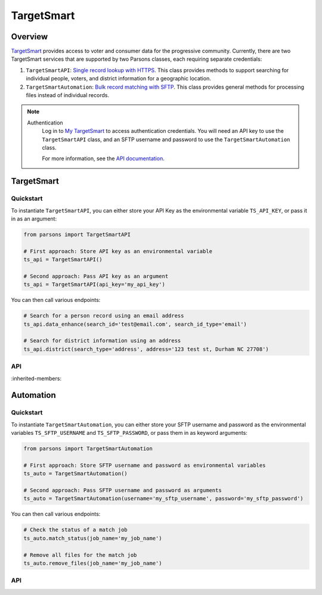 TargetSmart
============

********
Overview
********

`TargetSmart <https://targetsmart.com/>`_ provides access to voter and consumer data for the progressive community. Currently,
there are two TargetSmart services that are supported by two Parsons classes, each requiring separate credentials:

1. ``TargetSmartAPI``: `Single record lookup with HTTPS <https://docs.targetsmart.com/developers/tsapis/index.html>`_. This class provides methods to support searching for individual people, voters, and district information for a geographic location.
2. ``TargetSmartAutomation``: `Bulk record matching with SFTP <https://docs.targetsmart.com/developers/automation/index.html>`_. This class provides general methods for processing files instead of individual records.

.. note::
  Authentication
    Log in to `My TargetSmart <https://my.targetsmart.com/>`_ to access authentication credentials. You will need an API key
    to use the ``TargetSmartAPI`` class, and an SFTP username and password to use the ``TargetSmartAutomation`` class.

    For more information, see the `API documentation <https://docs.targetsmart.com/developers/tsapis/authentication.html>`_.

.. warnings::
  Returned fields
    Returned fields are controlled by the TargetSmart staff. Please contact them if adjustments are needed.

  Endpoint Access
    Access to endpoints is individually provisioned. If you encounter errors accessing an endpoint, please contact
    your TargetSmart account representative to verify that your API key has been provisioned access.

***********
TargetSmart
***********

==========
Quickstart
==========

To instantiate ``TargetSmartAPI``, you can either store your API Key as the environmental variable
``TS_API_KEY``, or pass it in as an argument:

.. code-block:: python

   from parsons import TargetSmartAPI

   # First approach: Store API key as an environmental variable
   ts_api = TargetSmartAPI()

   # Second approach: Pass API key as an argument
   ts_api = TargetSmartAPI(api_key='my_api_key')

You can then call various endpoints:

.. code-block:: python

   # Search for a person record using an email address
   ts_api.data_enhance(search_id='test@email.com', search_id_type='email')

   # Search for district information using an address
   ts_api.district(search_type='address', address='123 test st, Durham NC 27708')

===
API
===

.. autoclass :: parsons.TargetSmartAPI
   :inherited-members:

**********
Automation
**********

==========
Quickstart
==========

To instantiate ``TargetSmartAutomation``, you can either store your SFTP username and password
as the environmental variables ``TS_SFTP_USERNAME`` and ``TS_SFTP_PASSWORD``, or pass them in as
keyword arguments:

.. code-block:: python

   from parsons import TargetSmartAutomation

   # First approach: Store SFTP username and password as environmental variables
   ts_auto = TargetSmartAutomation()

   # Second approach: Pass SFTP username and password as arguments
   ts_auto = TargetSmartAutomation(username='my_sftp_username', password='my_sftp_password')

You can then call various endpoints:

.. code-block:: python

   # Check the status of a match job
   ts_auto.match_status(job_name='my_job_name')

   # Remove all files for the match job
   ts_auto.remove_files(job_name='my_job_name')

===
API
===

.. autoclass :: parsons.TargetSmartAutomation
   :inherited-members:
